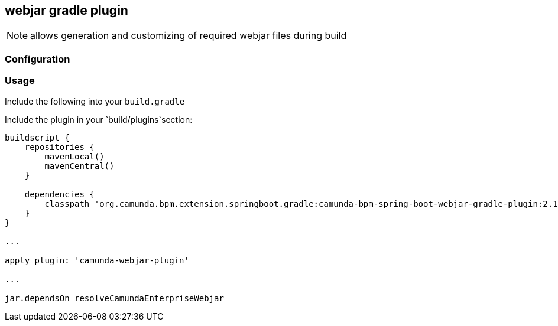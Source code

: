 ## webjar gradle plugin

[NOTE]
====
allows generation and customizing of required webjar files during build
====

### Configuration

### Usage

Include the following into your `build.gradle`

Include the plugin in your `build/plugins`section:

[[app-listing]]
[source,groovy]
----
buildscript {
    repositories {
        mavenLocal()
        mavenCentral()
    }

    dependencies {
        classpath 'org.camunda.bpm.extension.springboot.gradle:camunda-bpm-spring-boot-webjar-gradle-plugin:2.1.0-SNAPSHOT'
    }
}

...

apply plugin: 'camunda-webjar-plugin'

...

jar.dependsOn resolveCamundaEnterpriseWebjar
----

